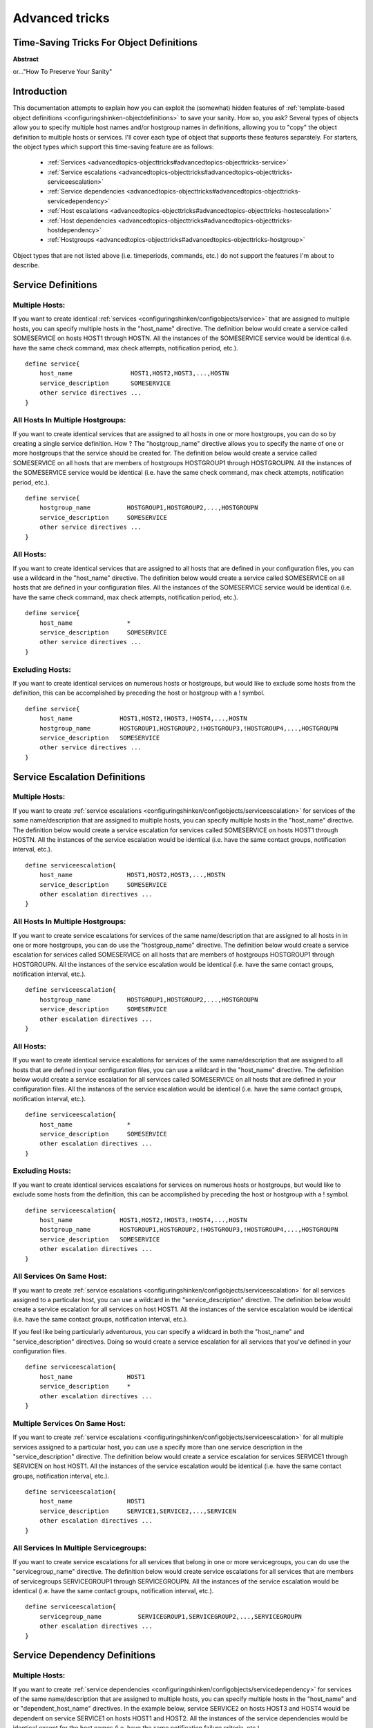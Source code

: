 .. _advancedtopics-objecttricks:

===============
Advanced tricks
===============


Time-Saving Tricks For Object Definitions 
==========================================


**Abstract**

or..."How To Preserve Your Sanity"



Introduction 
=============


This documentation attempts to explain how you can exploit the (somewhat) hidden features of :ref:`template-based object definitions <configuringshinken-objectdefinitions>` to save your sanity. How so, you ask? Several types of objects allow you to specify multiple host names and/or hostgroup names in definitions, allowing you to "copy" the object definition to multiple hosts or services. I'll cover each type of object that supports these features separately. For starters, the object types which support this time-saving feature are as follows:

  * :ref:`Services <advancedtopics-objecttricks#advancedtopics-objecttricks-service>`
  * :ref:`Service escalations <advancedtopics-objecttricks#advancedtopics-objecttricks-serviceescalation>`
  * :ref:`Service dependencies <advancedtopics-objecttricks#advancedtopics-objecttricks-servicedependency>`
  * :ref:`Host escalations <advancedtopics-objecttricks#advancedtopics-objecttricks-hostescalation>`
  * :ref:`Host dependencies <advancedtopics-objecttricks#advancedtopics-objecttricks-hostdependency>`
  * :ref:`Hostgroups <advancedtopics-objecttricks#advancedtopics-objecttricks-hostgroup>`

Object types that are not listed above (i.e. timeperiods, commands, etc.) do not support the features I'm about to describe.



.. _advancedtopics-objecttricks#advancedtopics-objecttricks-service:

Service Definitions 
====================



Multiple Hosts: 
----------------


If you want to create identical :ref:`services <configuringshinken/configobjects/service>` that are assigned to multiple hosts, you can specify multiple hosts in the "host_name" directive. The definition below would create a service called SOMESERVICE on hosts HOST1 through HOSTN. All the instances of the SOMESERVICE service would be identical (i.e. have the same check command, max check attempts, notification period, etc.).

  
::

  define service{
      host_name                HOST1,HOST2,HOST3,...,HOSTN
      service_description      SOMESERVICE
      other service directives ...
  }
  


All Hosts In Multiple Hostgroups: 
----------------------------------


If you want to create identical services that are assigned to all hosts in one or more hostgroups, you can do so by creating a single service definition. How ? The "hostgroup_name" directive allows you to specify the name of one or more hostgroups that the service should be created for. The definition below would create a service called SOMESERVICE on all hosts that are members of hostgroups HOSTGROUP1 through HOSTGROUPN. All the instances of the SOMESERVICE service would be identical (i.e. have the same check command, max check attempts, notification period, etc.).

  
::

  define service{
      hostgroup_name          HOSTGROUP1,HOSTGROUP2,...,HOSTGROUPN
      service_description     SOMESERVICE
      other service directives ...
  }
  


All Hosts: 
-----------


If you want to create identical services that are assigned to all hosts that are defined in your configuration files, you can use a wildcard in the "host_name" directive. The definition below would create a service called SOMESERVICE on all hosts that are defined in your configuration files. All the instances of the SOMESERVICE service would be identical (i.e. have the same check command, max check attempts, notification period, etc.).

  
::

  define service{
      host_name               *
      service_description     SOMESERVICE
      other service directives ...
  }
  


Excluding Hosts: 
-----------------


If you want to create identical services on numerous hosts or hostgroups, but would like to exclude some hosts from the definition, this can be accomplished by preceding the host or hostgroup with a ! symbol.

  
::

  define service{
      host_name             HOST1,HOST2,!HOST3,!HOST4,...,HOSTN
      hostgroup_name        HOSTGROUP1,HOSTGROUP2,!HOSTGROUP3,!HOSTGROUP4,...,HOSTGROUPN
      service_description   SOMESERVICE
      other service directives ...
  }
  



.. _advancedtopics-objecttricks#advancedtopics-objecttricks-serviceescalation:

Service Escalation Definitions 
===============================



Multiple Hosts: 
----------------


If you want to create :ref:`service escalations <configuringshinken/configobjects/serviceescalation>` for services of the same name/description that are assigned to multiple hosts, you can specify multiple hosts in the "host_name" directive. The definition below would create a service escalation for services called SOMESERVICE on hosts HOST1 through HOSTN. All the instances of the service escalation would be identical (i.e. have the same contact groups, notification interval, etc.).

  
::

  define serviceescalation{
      host_name               HOST1,HOST2,HOST3,...,HOSTN
      service_description     SOMESERVICE
      other escalation directives ...
  }
  


All Hosts In Multiple Hostgroups: 
----------------------------------


If you want to create service escalations for services of the same name/description that are assigned to all hosts in in one or more hostgroups, you can do use the "hostgroup_name" directive. The definition below would create a service escalation for services called SOMESERVICE on all hosts that are members of hostgroups HOSTGROUP1 through HOSTGROUPN. All the instances of the service escalation would be identical (i.e. have the same contact groups, notification interval, etc.).

  
::

  define serviceescalation{
      hostgroup_name          HOSTGROUP1,HOSTGROUP2,...,HOSTGROUPN
      service_description     SOMESERVICE
      other escalation directives ...
  }
  


All Hosts: 
-----------


If you want to create identical service escalations for services of the same name/description that are assigned to all hosts that are defined in your configuration files, you can use a wildcard in the "host_name" directive. The definition below would create a service escalation for all services called SOMESERVICE on all hosts that are defined in your configuration files. All the instances of the service escalation would be identical (i.e. have the same contact groups, notification interval, etc.).

  
::

  define serviceescalation{
      host_name               *
      service_description     SOMESERVICE
      other escalation directives ...
  }
  


Excluding Hosts: 
-----------------


If you want to create identical services escalations for services on numerous hosts or hostgroups, but would like to exclude some hosts from the definition, this can be accomplished by preceding the host or hostgroup with a ! symbol.

  
::

  define serviceescalation{
      host_name             HOST1,HOST2,!HOST3,!HOST4,...,HOSTN
      hostgroup_name        HOSTGROUP1,HOSTGROUP2,!HOSTGROUP3,!HOSTGROUP4,...,HOSTGROUPN
      service_description   SOMESERVICE
      other escalation directives ...
  }
  


All Services On Same Host: 
---------------------------


If you want to create :ref:`service escalations <configuringshinken/configobjects/serviceescalation>` for all services assigned to a particular host, you can use a wildcard in the "service_description" directive. The definition below would create a service escalation for all services on host HOST1. All the instances of the service escalation would be identical (i.e. have the same contact groups, notification interval, etc.).

If you feel like being particularly adventurous, you can specify a wildcard in both the "host_name" and "service_description" directives. Doing so would create a service escalation for all services that you've defined in your configuration files.

  
::

  define serviceescalation{
      host_name               HOST1
      service_description     *
      other escalation directives ...
  }
  


Multiple Services On Same Host: 
--------------------------------


If you want to create :ref:`service escalations <configuringshinken/configobjects/serviceescalation>` for all multiple services assigned to a particular host, you can use a specify more than one service description in the "service_description" directive. The definition below would create a service escalation for services SERVICE1 through SERVICEN on host HOST1. All the instances of the service escalation would be identical (i.e. have the same contact groups, notification interval, etc.).

  
::

  define serviceescalation{
      host_name               HOST1
      service_description     SERVICE1,SERVICE2,...,SERVICEN
      other escalation directives ...
  }
  


All Services In Multiple Servicegroups: 
----------------------------------------


If you want to create service escalations for all services that belong in one or more servicegroups, you can do use the "servicegroup_name" directive. The definition below would create service escalations for all services that are members of servicegroups SERVICEGROUP1 through SERVICEGROUPN. All the instances of the service escalation would be identical (i.e. have the same contact groups, notification interval, etc.).

  
::

  define serviceescalation{
      servicegroup_name          SERVICEGROUP1,SERVICEGROUP2,...,SERVICEGROUPN
      other escalation directives ...
  }
  


.. _advancedtopics-objecttricks#advancedtopics-objecttricks-servicedependency:

Service Dependency Definitions 
===============================



Multiple Hosts: 
----------------


If you want to create :ref:`service dependencies <configuringshinken/configobjects/servicedependency>` for services of the same name/description that are assigned to multiple hosts, you can specify multiple hosts in the "host_name" and or "dependent_host_name" directives. In the example below, service SERVICE2 on hosts HOST3 and HOST4 would be dependent on service SERVICE1 on hosts HOST1 and HOST2. All the instances of the service dependencies would be identical except for the host names (i.e. have the same notification failure criteria, etc.).

  
::

  define servicedependency{
      host_name                       HOST1,HOST2
      service_description             SERVICE1
      dependent_host_name             HOST3,HOST4
      dependent_service_description   SERVICE2
      other dependency directives ...
  }
  


All Hosts In Multiple Hostgroups: 
----------------------------------


If you want to create service dependencies for services of the same name/description that are assigned to all hosts in in one or more hostgroups, you can do use the "hostgroup_name" and/or "dependent_hostgroup_name" directives. In the example below, service SERVICE2 on all hosts in hostgroups HOSTGROUP3 and HOSTGROUP4 would be dependent on service SERVICE1 on all hosts in hostgroups HOSTGROUP1 and HOSTGROUP2. Assuming there were five hosts in each of the hostgroups, this definition would be equivalent to creating 100 single service dependency definitions ! All the instances of the service dependency would be identical except for the host names (i.e. have the same notification failure criteria, etc.).

  
::

  define servicedependency{
      hostgroup_name                  HOSTGROUP1,HOSTGROUP2
      service_description             SERVICE1
      dependent_hostgroup_name        HOSTGROUP3,HOSTGROUP4
      dependent_service_description   SERVICE2
      other dependency directives ...
  }
  


All Services On A Host: 
------------------------


If you want to create service dependencies for all services assigned to a particular host, you can use a wildcard in the "service_description" and/or "dependent_service_description" directives. In the example below, all services on host HOST2 would be dependent on all services on host HOST1. All the instances of the service dependencies would be identical (i.e. have the same notification failure criteria, etc.).

  
::

  define servicedependency{
      host_name                       HOST1
      service_description             *
      dependent_host_name             HOST2
      dependent_service_description   *
      other dependency directives ...
  }
  


Multiple Services On A Host: 
-----------------------------


If you want to create service dependencies for multiple services assigned to a particular host, you can specify more than one service description in the "service_description" and/or "dependent_service_description" directives as follows:

  
::

  define servicedependency{
      host_name                       HOST1
      service_description             SERVICE1,SERVICE2,...,SERVICEN
      dependent_host_name             HOST2
      dependent_service_description   SERVICE1,SERVICE2,...,SERVICEN
      other dependency directives ...
  }
  


All Services In Multiple Servicegroups: 
----------------------------------------


If you want to create service dependencies for all services that belong in one or more servicegroups, you can do use the "servicegroup_name" and/or "dependent_servicegroup_name" directive as follows:

  
::

  define servicedependency{
      servicegroup_name               SERVICEGROUP1,SERVICEGROUP2,...,SERVICEGROUPN
      dependent_servicegroup_name     SERVICEGROUP3,SERVICEGROUP4,...SERVICEGROUPN
      other dependency directives ...
  }
  


Same Host Dependencies: 
------------------------


If you want to create service dependencies for multiple services that are dependent on services on the same host, leave the "dependent_host_name" and "dependent_hostgroup_name" directives empty. The example below assumes that hosts HOST1 and HOST2 have at least the following four services associated with them: SERVICE1, SERVICE2, SERVICE3, and SERVICE4. In this example, SERVICE3 and SERVICE4 on HOST1 will be dependent on both SERVICE1 and SERVICE2 on HOST1. Similiarly, SERVICE3 and SERVICE4 on HOST2 will be dependent on both SERVICE1 and SERVICE2 on HOST2.

  
::

  define servicedependency{
      host_name                       HOST1,HOST2
      service_description             SERVICE1,SERVICE2
      dependent_service_description   SERVICE3,SERVICE4
      other dependency directives ...
  }
  


.. _advancedtopics-objecttricks#advancedtopics-objecttricks-hostescalation:

Host Escalation Definitions 
============================



Multiple Hosts: 
----------------


If you want to create :ref:`host escalations <configuringshinken/configobjects/hostescalation>` for multiple hosts, you can specify multiple hosts in the "host_name" directive. The definition below would create a host escalation for hosts HOST1 through HOSTN. All the instances of the host escalation would be identical (i.e. have the same contact groups, notification interval, etc.).

  
::

  define hostescalation{
      host_name              HOST1,HOST2,HOST3,...,HOSTN
      other escalation directives ...
  }
  


All Hosts In Multiple Hostgroups: 
----------------------------------


If you want to create host escalations for all hosts in in one or more hostgroups, you can do use the "hostgroup_name" directive. The definition below would create a host escalation on all hosts that are members of hostgroups HOSTGROUP1 through HOSTGROUPN. All the instances of the host escalation would be identical (i.e. have the same contact groups, notification interval, etc.).

  
::

  define hostescalation{
      hostgroup_name            HOSTGROUP1,HOSTGROUP2,...,HOSTGROUPN
      other escalation directives ...
  }
  


All Hosts: 
-----------


If you want to create identical host escalations for all hosts that are defined in your configuration files, you can use a wildcard in the "host_name" directive. The definition below would create a hosts escalation for all hosts that are defined in your configuration files. All the instances of the host escalation would be identical (i.e. have the same contact groups, notification interval, etc.).

  
::

  define hostescalation{
      host_name               *
      other escalation directives ...
  }
  


Excluding Hosts: 
-----------------


If you want to create identical host escalations on numerous hosts or hostgroups, but would like to exclude some hosts from the definition, this can be accomplished by preceding the host or hostgroup with a ! symbol.

  
::

  define hostescalation{
      host_name             HOST1,HOST2,!HOST3,!HOST4,...,HOSTN
      hostgroup_name        HOSTGROUP1,HOSTGROUP2,!HOSTGROUP3,!HOSTGROUP4,...,HOSTGROUPN
      other escalation directives ...
  }
  


.. _advancedtopics-objecttricks#advancedtopics-objecttricks-hostdependency:

Host Dependency Definitions 
============================



Multiple Hosts: 
----------------


If you want to create :ref:`host dependencies <configuringshinken/configobjects/hostdependency>` for multiple hosts, you can specify multiple hosts in the "host_name" and/or "dependent_host_name" directives. The definition below would be equivalent to creating six seperate host dependencies. In the example above, hosts HOST3, HOST4 and HOST5 would be dependent upon both HOST1 and HOST2. All the instances of the host dependencies would be identical except for the host names (i.e. have the same notification failure criteria, etc.).

  
::

  define hostdependency{
      host_name               HOST1,HOST2
      dependent_host_name     HOST3,HOST4,HOST5
      other dependency directives ...
  }
  


All Hosts In Multiple Hostgroups: 
----------------------------------


If you want to create host escalations for all hosts in in one or more hostgroups, you can do use the "hostgroup_name" and /or "dependent_hostgroup_name" directives. In the example below, all hosts in hostgroups HOSTGROUP3 and HOSTGROUP4 would be dependent on all hosts in hostgroups HOSTGROUP1 and HOSTGROUP2. All the instances of the host dependencies would be identical except for host names (i.e. have the same notification failure criteria, etc.).

  
::

  define hostdependency{
      hostgroup_name                  HOSTGROUP1,HOSTGROUP2
      dependent_hostgroup_name        HOSTGROUP3,HOSTGROUP4
      other dependency directives ...
  }
  



.. _advancedtopics-objecttricks#advancedtopics-objecttricks-hostgroup:

Hostgroups 
===========



All Hosts: 
-----------


If you want to create a hostgroup that has all hosts that are defined in your configuration files as members, you can use a wildcard in the "members" directive. The definition below would create a hostgroup called HOSTGROUP1 that has all all hosts that are defined in your configuration files as members.

  
::

  define hostgroup{
      hostgroup_name          HOSTGROUP1
      members                 *
      other hostgroup directives ...
  }
  
